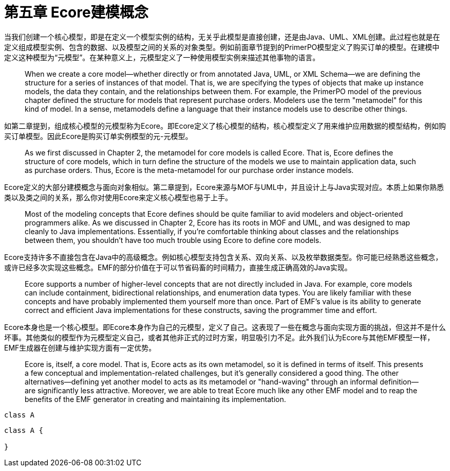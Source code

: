 = 第五章 Ecore建模概念
:toc:
:toc-title: 目录

当我们创建一个核心模型，即是在定义一个模型实例的结构，无关乎此模型是直接创建，还是由Java、UML、XML创建。此过程也就是在定义组成模型实例、包含的数据、以及模型之间的关系的对象类型。例如前面章节提到的PrimerPO模型定义了购买订单的模型。在建模中定义这种模型为“元模型”。在某种意义上，元模型定义了一种使用模型实例来描述其他事物的语言。

> When we create a core model—whether directly or from annotated Java, UML, or XML Schema—we are defining the structure for a series of instances of that model. That is, we are specifying the types of objects that make up instance models, the data they contain, and the relationships between them. For example, the PrimerPO model of the previous chapter defined the structure for models that represent purchase orders. Modelers use the term "metamodel" for this kind of model. In a sense, metamodels define a language that their instance models use to describe other things.

如第二章提到，组成核心模型的元模型称为Ecore。即Ecore定义了核心模型的结构，核心模型定义了用来维护应用数据的模型结构，例如购买订单模型。因此Ecore是购买订单实例模型的元-元模型。

> As we first discussed in Chapter 2, the metamodel for core models is called Ecore. That is, Ecore defines the structure of core models, which in turn define the structure of the models we use to maintain application data, such as purchase orders. Thus, Ecore is the meta-metamodel for our purchase order instance models.

Ecore定义的大部分建模概念与面向对象相似。第二章提到，Ecore来源与MOF与UML中，并且设计上与Java实现对应。本质上如果你熟悉类以及类之间的关系，那么你对使用Ecore来定义核心模型也易于上手。

> Most of the modeling concepts that Ecore defines should be quite familiar to avid modelers and object-oriented programmers alike. As we discussed in Chapter 2, Ecore has its roots in MOF and UML, and was designed to map cleanly to Java implementations. Essentially, if you're comfortable thinking about classes and the relationships between them, you shouldn't have too much trouble using Ecore to define core models.

Ecore支持许多不直接包含在Java中的高级概念。例如核心模型支持包含关系、双向关系、以及枚举数据类型。你可能已经熟悉这些概念，或许已经多次实现这些概念。EMF的部分价值在于可以节省码畜的时间精力，直接生成正确高效的Java实现。

> Ecore supports a number of higher-level concepts that are not directly included in Java. For example, core models can include containment, bidirectional relationships, and enumeration data types. You are likely familiar with these concepts and have probably implemented them yourself more than once. Part of EMF's value is its ability to generate correct and efficient Java implementations for these constructs, saving the programmer time and effort.

Ecore本身也是一个核心模型。即Ecore本身作为自己的元模型，定义了自己。这表现了一些在概念与面向实现方面的挑战，但这并不是什么坏事。其他类似的模型作为元模型定义自己，或者其他非正式的过时方案，明显吸引力不足。此外我们认为Ecore与其他EMF模型一样，EMF生成器在创建与维护实现方面有一定优势。

> Ecore is, itself, a core model. That is, Ecore acts as its own metamodel, so it is defined in terms of itself. This presents a few conceptual and implementation-related challenges, but it's generally considered a good thing. The other alternatives—defining yet another model to acts as its metamodel or "hand-waving" through an informal definition—are significantly less attractive. Moreover, we are able to treat Ecore much like any other EMF model and to reap the benefits of the EMF generator in creating and maintaining its implementation.


[plantuml]
....
class A
....

[source,java]
....
class A {

}
....


